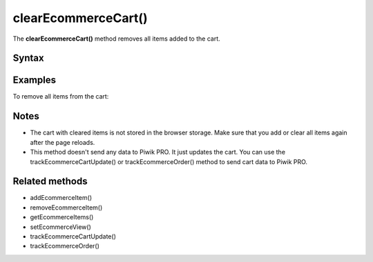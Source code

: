 ====================
clearEcommerceCart()
====================

The **clearEcommerceCart()** method removes all items added to the cart.

Syntax
------

.. tabs::

    .. group-tab:: JS

        .. code-block:: javascript

          clearEcommerceCart()

    .. group-tab:: Angular

        .. code-block:: javascript

          clearEcommerceCart()

    .. group-tab:: React

        .. code-block:: javascript

          clearEcommerceCart()


Examples
--------


To remove all items from the cart:

.. tabs::

    .. group-tab:: JS (queue)

        .. code-block:: javascript

          _paq.push(["clearEcommerceCart"]);

    .. group-tab:: JS (direct)

        .. code-block:: javascript

          var jstc = Piwik.getTracker(
            "https://example.com/",
            "45e07cbf-c8b3-42f3-a6d6-a5a176f623ef"
          );
          jstc.clearEcommerceCart();

    .. group-tab:: Angular

        .. code-block:: javascript


    .. group-tab:: React

        .. code-block:: javascript



Notes
-----

* The cart with cleared items is not stored in the browser storage. Make sure that you add or clear all items again after the page reloads.
* This method doesn't send any data to Piwik PRO. It just updates the cart. You can use the trackEcommerceCartUpdate() or trackEcommerceOrder() method to send cart data to Piwik PRO.

Related methods
---------------

* addEcommerceItem()
* removeEcommerceItem()
* getEcommerceItems()
* setEcommerceView()
* trackEcommerceCartUpdate()
* trackEcommerceOrder()
